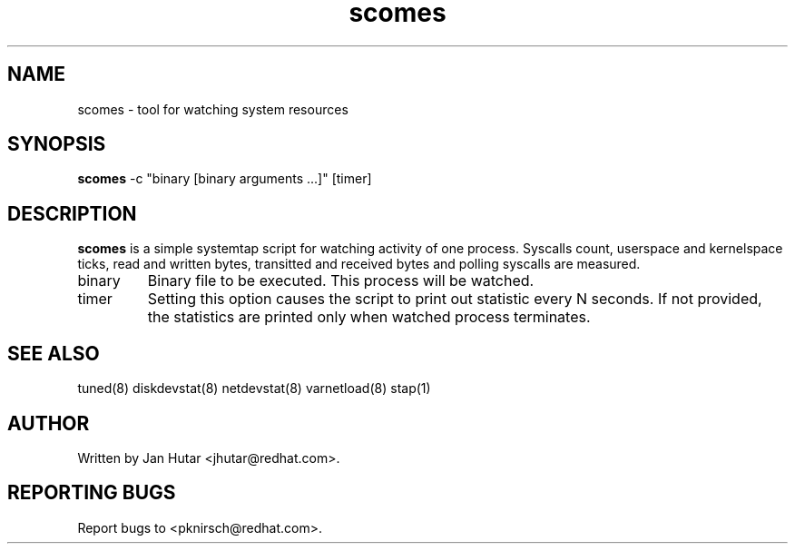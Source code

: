 .TH "scomes" "8" "13 Jan 2011" "Phil Knirsch" "Tool for watching system resources"
.SH NAME
scomes - tool for watching system resources
.SH SYNOPSIS
\fBscomes\fP \-c "binary [binary arguments ...]" [timer]
.SH DESCRIPTION
\fBscomes\fR is a simple systemtap script for watching activity of one process. Syscalls count,
userspace and kernelspace ticks, read and written bytes, transitted and received bytes and polling
syscalls are measured.

.TP
binary
Binary file to be executed. This process will be watched.
.TP
timer
Setting this option causes the script to print out statistic every N seconds. If not provided,
the statistics are printed only when watched process terminates.

.SH "SEE ALSO"
.LP
tuned(8)
diskdevstat(8)
netdevstat(8)
varnetload(8)
stap(1)
.SH AUTHOR
Written by Jan Hutar <jhutar@redhat.com>.
.SH REPORTING BUGS
Report bugs to <pknirsch@redhat.com>.
